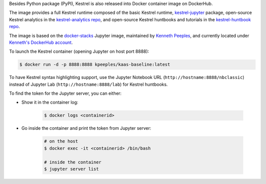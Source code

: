 Besides Python package (PyPI), Kestrel is also released into Docker container
image on DockerHub.

The image provides a full Kestrel runtime composed of the basic Kestrel
runtime, `kestrel-jupyter`_ package, open-source Kestrel analytics in the
`kestrel-analytics repo`_, and open-source Kestrel huntbooks and tutorials in
the `kestrel-huntbook repo`_.

The image is based on the `docker-stacks`_ Jupyter image, maintained by
`Kenneth Peeples`_, and currently located under `Kenneth's DockerHub account`_.

To launch the Kestrel container (opening Jupyter on host port 8888):

.. code-block:: console

    $ docker run -d -p 8888:8888 kpeeples/kaas-baseline:latest

To have Kestrel syntax highlighting support, use the Jupyter Notebook URL
(``http://hostname:8888/nbclassic``) instead of Jupyter Lab
(``http://hostname:8888/lab``) for Kestrel huntbooks.

To find the token for the Jupyter server, you can either:

- Show it in the container log:

    .. code-block:: console

        $ docker logs <containerid>

- Go inside the container and print the token from Jupyter server:

    .. code-block:: console

        # on the host
        $ docker exec -it <containerid> /bin/bash

        # inside the container
        $ jupyter server list

.. _kestrel-jupyter: https://github.com/opencybersecurityalliance/kestrel-jupyter
.. _kestrel-analytics repo: https://github.com/opencybersecurityalliance/kestrel-analytics
.. _kestrel-huntbook repo: https://github.com/opencybersecurityalliance/kestrel-huntbook
.. _docker-stacks: https://github.com/jupyter/docker-stacks
.. _Kenneth Peeples: https://github.com/kpeeples
.. _Kenneth's DockerHub account: https://hub.docker.com/repository/docker/kpeeples/kaas-baseline
